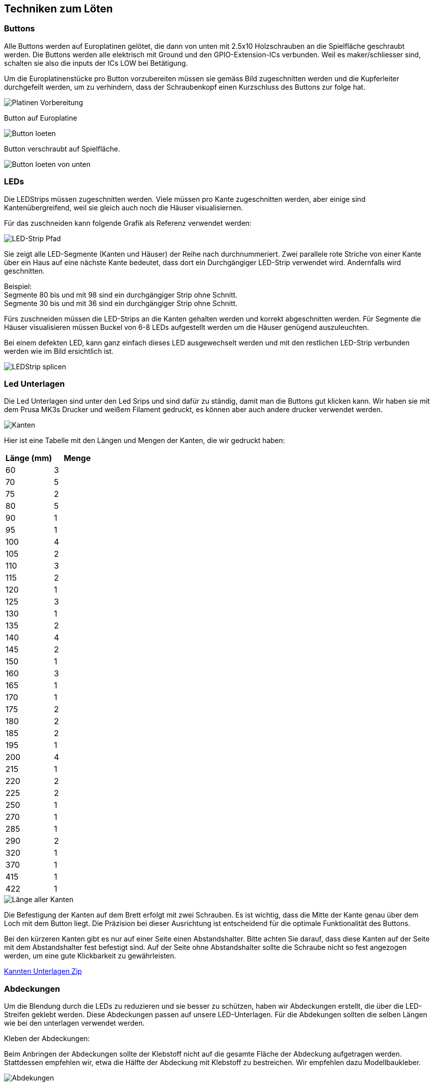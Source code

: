 [[section-solution-strategy]]
== Techniken zum Löten

=== Buttons
****
Alle Buttons werden auf Europlatinen gelötet, die dann von unten mit 2.5x10 Holzschrauben an die Spielfläche geschraubt werden. Die Buttons werden alle elektrisch mit Ground und den GPIO-Extension-ICs verbunden. Weil es maker/schliesser sind, schalten sie also die inputs der ICs LOW bei Betätigung.

Um die Europlatinenstücke pro Button vorzubereiten müssen sie gemäss Bild zugeschnitten werden und die Kupferleiter durchgefeilt werden, um zu verhindern, dass der Schraubenkopf einen Kurzschluss des Buttons zur folge hat.

image::../images/Loeten/ButtonPlatine.png["Platinen Vorbereitung", align="center"]

Button auf Europlatine

image::./images/Loeten/ButtonLoeten.PNG["Button loeten", align="center"]

Button verschraubt auf Spielfläche.

image::../images/Loeten/ButtonLoetenVonUnten.PNG["Button loeten von unten", align="center"]
****

=== LEDs
****
Die LEDStrips müssen zugeschnitten werden. Viele müssen pro Kante zugeschnitten werden, aber einige sind Kantenübergreifend, weil sie gleich auch noch die Häuser visualisiernen.

Für das zuschneiden kann folgende Grafik als Referenz verwendet werden:

image::../images/Loeten/Pfad.png["LED-Strip Pfad", align="center"]

Sie zeigt alle LED-Segmente (Kanten und Häuser) der Reihe nach durchnummeriert. Zwei parallele rote Striche von einer Kante über ein Haus auf eine nächste Kante bedeutet, dass dort ein Durchgängiger LED-Strip verwendet wird. Andernfalls wird geschnitten. 

Beispiel: +
Segmente 80 bis und mit 98 sind ein durchgängiger Strip ohne Schnitt. +
Segmente 30 bis und mit 36 sind ein durchgängiger Strip ohne Schnitt.

Fürs zuschneiden müssen die LED-Strips an die Kanten gehalten werden und korrekt abgeschnitten werden. Für Segmente die Häuser visualisieren müssen Buckel von 6-8 LEDs aufgestellt werden um die Häuser genügend auszuleuchten.


Bei einem defekten LED, kann ganz einfach dieses LED ausgewechselt werden und mit den restlichen LED-Strip verbunden werden wie im Bild ersichtlich ist.

image::../images/Loeten/LEDLoeten.PNG["LEDStrip splicen", align="center"]
****

=== Led Unterlagen
****

Die Led Unterlagen sind unter den Led Srips und sind dafür zu ständig, damit man die Buttons gut klicken kann. Wir haben sie mit dem Prusa MK3s Drucker und weißem Filament gedruckt, es können aber auch andere drucker verwendet werden.

image::../images/Kanten.jpeg["Kanten", align="center"]

Hier ist eine Tabelle mit den Längen und Mengen der Kanten, die wir gedruckt haben:

[cols="1,1" options="header"]
|===
|*Länge (mm)* |*Menge*
|60    | 3 
|70    | 5 
|75    | 2 
|80    | 5 
|90    | 1 
|95    | 1 
|100 | 4 
|105 | 2 
|110 | 3 
|115 | 2 
|120 | 1 
|125 | 3 
|130 | 1 
|135 | 2 
|140 | 4 
|145 | 2 
|150 | 1 
|160 | 3 
|165 | 1 
|170 | 1 
|175 | 2  
|180 | 2 
|185 | 2 
|195 | 1 
|200 | 4 
|215 | 1 
|220 | 2 
|225 | 2 
|250 | 1 
|270 | 1 
|285 | 1 
|290 | 2 
|320 | 1 
|370 | 1 
|415 | 1 
|422 | 1 
|===


image::../images/LaengeAllerKanten.png["Länge aller Kanten", align="center"]

Die Befestigung der Kanten auf dem Brett erfolgt mit zwei Schrauben. Es ist wichtig, dass die Mitte der Kante genau über dem Loch mit dem Button liegt. Die Präzision bei dieser Ausrichtung ist entscheidend für die optimale Funktionalität des Buttons.


Bei den kürzeren Kanten gibt es nur auf einer Seite einen Abstandshalter. Bitte achten Sie darauf, dass diese Kanten auf der Seite mit dem Abstandshalter fest befestigt sind. Auf der Seite ohne Abstandshalter sollte die Schraube nicht so fest angezogen werden, um eine gute Klickbarkeit zu gewährleisten.

link:../resources/3D-Modelle/KanntenUnterlagen.zip[Kannten Unterlagen Zip]
****

=== Abdeckungen
****

Um die Blendung durch die LEDs zu reduzieren und sie besser zu schützen, haben wir Abdeckungen erstellt, die über die LED-Streifen geklebt werden. Diese Abdeckungen passen auf unsere LED-Unterlagen. Für die Abdekungen sollten die selben Längen wie bei den unterlagen verwendet werden.


Kleben der Abdeckungen:

Beim Anbringen der Abdeckungen sollte der Klebstoff nicht auf die gesamte Fläche der Abdeckung aufgetragen werden. Stattdessen empfehlen wir, etwa die Hälfte der Abdeckung mit Klebstoff zu bestreichen. Wir empfehlen dazu Modellbaukleber.

image::../images/Abdekungen.jpeg["Abdekungen", align="center"]

Nach dem Aufkleben jeder Abdeckung sollte überprüft werden, ob die Kante immer noch gut klickbar ist. Sollte dies nicht der Fall sein, muss die Abdekung nocheinmal entfernt werden und der Vorgang wiederholt werden.

Diese gedruckten Abdeckungen bieten nicht nur zusätzlichen Schutz für Ihre LEDs, sondern sorgen auch dafür, dass die Beleuchtung angenehmer für die Augen ist und das gesamte Gerät ein einheitlicheres und ansprechenderes Aussehen erhält.

link:../resources/3D-Modelle/Abdekung.stl[Abdekungen]


****

=== Häuser
****

Die Häuser bieten eine zusätzliche visuelle Verbesserung und diehnen dazu, dass die Ledstrips nicht blenden. Diese Häuser werden ebenfalls durch den 3D-Druckprozess erstellt und bestehen aus fünf Teilen, die einfach zusammengeklebt werden können.

image::../images/Haus.jpeg["Haus", align="center"]

Sobald die Häuser zusammengesetzt sind, werden sie über den Knotenpunkten (LED-Streifen) auf den Kanten platziert und befestigt. Dabei ist zu achten, dass die Kanten danach immer noch gut klickbar sind.

Die Häuser haben eine Grundfläche von 4x5 cm, was eine ausreichende Abdeckung für die meisten LED-Streifen bietet. Es gibt jedoch ein spezielles Haus, das alle LED-Streifen mit Strom versorgt. Aufgrund seiner zusätzlichen Funktionen ist dieses Haus etwas größer und hat eine Grundfläche von 5x6 cm.

link:../resources/3D-Modelle[Haus]

****

=== PCB / Platine
****
Der PCB verbindet alle Komponente auf Hardwareebene mit der Verkabelung.

image::../images/Loeten/PlatineLoetenHinten.PNG["Platine loeten hinten", align="center"]
image::../images/Loeten/PlatineLoetenVorne.PNG["Platine loeten vorne", align="center"]
****